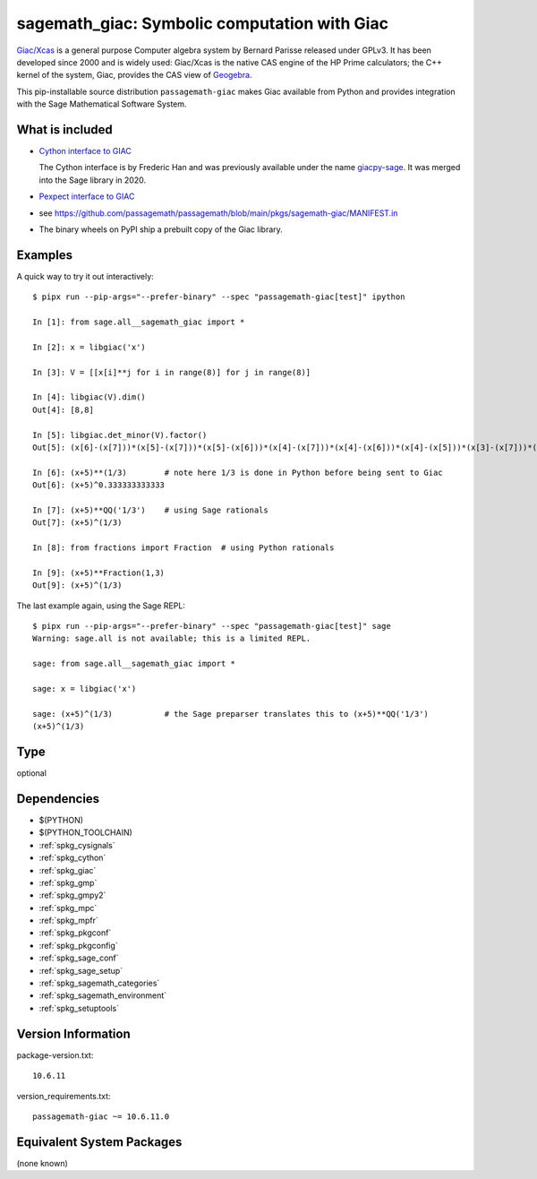 .. _spkg_sagemath_giac:

=============================================================================================
sagemath_giac: Symbolic computation with Giac
=============================================================================================


`Giac/Xcas <https://www-fourier.ujf-grenoble.fr/~parisse/giac.html>`_
is a general purpose Computer algebra system by Bernard Parisse released under GPLv3.
It has been developed since 2000 and is widely used: Giac/Xcas is the native CAS engine
of the HP Prime calculators; the C++ kernel of the system, Giac, provides the CAS view
of `Geogebra <https://www.geogebra.org/>`_.

This pip-installable source distribution ``passagemath-giac`` makes Giac available
from Python and provides integration with the Sage Mathematical Software System.


What is included
----------------

- `Cython interface to GIAC <https://passagemath.org/docs/latest/html/en/reference/libs/sage/libs/giac.html>`_

  The Cython interface is by Frederic Han and was previously available under the name
  `giacpy-sage <https://gitlab.math.univ-paris-diderot.fr/han/giacpy-sage/>`_.
  It was merged into the Sage library in 2020.

- `Pexpect interface to GIAC <https://passagemath.org/docs/latest/html/en/reference/interfaces/sage/interfaces/giac.html>`_

- see https://github.com/passagemath/passagemath/blob/main/pkgs/sagemath-giac/MANIFEST.in

- The binary wheels on PyPI ship a prebuilt copy of the Giac library.


Examples
--------

A quick way to try it out interactively::

    $ pipx run --pip-args="--prefer-binary" --spec "passagemath-giac[test]" ipython

    In [1]: from sage.all__sagemath_giac import *

    In [2]: x = libgiac('x')

    In [3]: V = [[x[i]**j for i in range(8)] for j in range(8)]

    In [4]: libgiac(V).dim()
    Out[4]: [8,8]

    In [5]: libgiac.det_minor(V).factor()
    Out[5]: (x[6]-(x[7]))*(x[5]-(x[7]))*(x[5]-(x[6]))*(x[4]-(x[7]))*(x[4]-(x[6]))*(x[4]-(x[5]))*(x[3]-(x[7]))*(x[3]-(x[6]))*(x[3]-(x[5]))*(x[3]-(x[4]))*(x[2]-(x[7]))*(x[2]-(x[6]))*(x[2]-(x[5]))*(x[2]-(x[4]))*(x[2]-(x[3]))*(x[1]-(x[7]))*(x[1]-(x[6]))*(x[1]-(x[5]))*(x[1]-(x[4]))*(x[1]-(x[3]))*(x[1]-(x[2]))*(x[0]-(x[7]))*(x[0]-(x[6]))*(x[0]-(x[5]))*(x[0]-(x[4]))*(x[0]-(x[3]))*(x[0]-(x[2]))*(x[0]-(x[1]))

    In [6]: (x+5)**(1/3)        # note here 1/3 is done in Python before being sent to Giac
    Out[6]: (x+5)^0.333333333333

    In [7]: (x+5)**QQ('1/3')    # using Sage rationals
    Out[7]: (x+5)^(1/3)

    In [8]: from fractions import Fraction  # using Python rationals

    In [9]: (x+5)**Fraction(1,3)
    Out[9]: (x+5)^(1/3)

The last example again, using the Sage REPL::

    $ pipx run --pip-args="--prefer-binary" --spec "passagemath-giac[test]" sage
    Warning: sage.all is not available; this is a limited REPL.

    sage: from sage.all__sagemath_giac import *

    sage: x = libgiac('x')

    sage: (x+5)^(1/3)           # the Sage preparser translates this to (x+5)**QQ('1/3')
    (x+5)^(1/3)


Type
----

optional


Dependencies
------------

- $(PYTHON)
- $(PYTHON_TOOLCHAIN)
- :ref:`spkg_cysignals`
- :ref:`spkg_cython`
- :ref:`spkg_giac`
- :ref:`spkg_gmp`
- :ref:`spkg_gmpy2`
- :ref:`spkg_mpc`
- :ref:`spkg_mpfr`
- :ref:`spkg_pkgconf`
- :ref:`spkg_pkgconfig`
- :ref:`spkg_sage_conf`
- :ref:`spkg_sage_setup`
- :ref:`spkg_sagemath_categories`
- :ref:`spkg_sagemath_environment`
- :ref:`spkg_setuptools`

Version Information
-------------------

package-version.txt::

    10.6.11

version_requirements.txt::

    passagemath-giac ~= 10.6.11.0

Equivalent System Packages
--------------------------

(none known)
